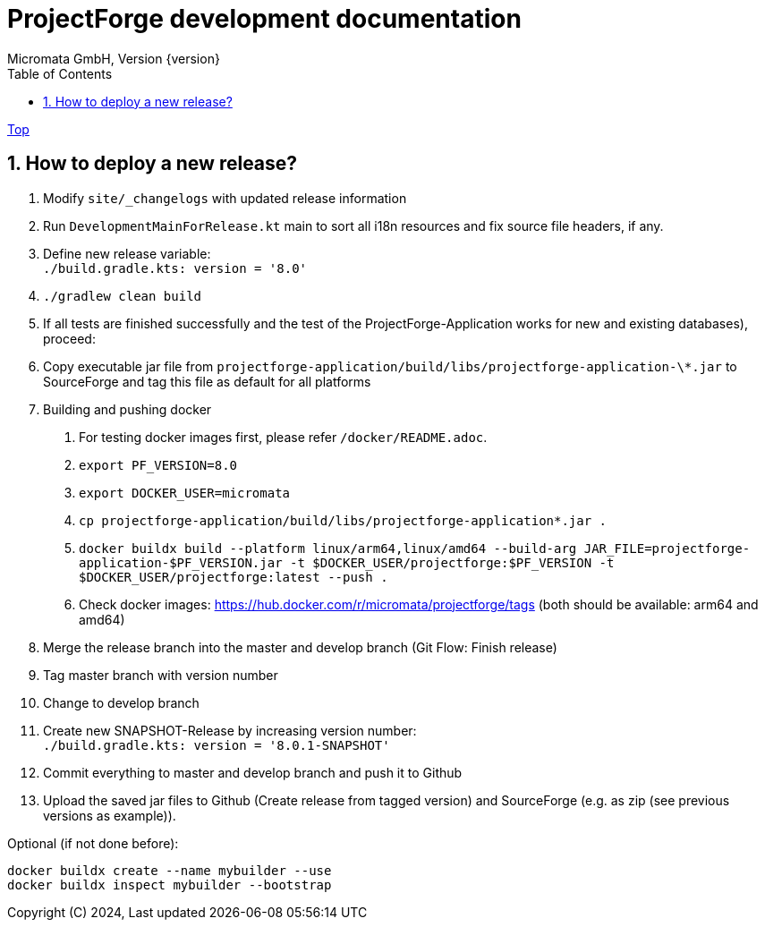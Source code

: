 = ProjectForge development documentation
Micromata GmbH, Version {version}
:toc:
:toclevels: 4

:last-update-label: Copyright (C) 2024, Last updated

ifdef::env-github,env-browser[:outfilesuffix: .adoc]
link:index{outfilesuffix}[Top]

:sectnums:

== How to deploy a new release?

1. Modify `site/_changelogs` with updated release information
2. Run `DevelopmentMainForRelease.kt` main to sort all i18n resources and fix source file headers, if any.
3. Define new release variable: +
   `./build.gradle.kts: version = '8.0'`
4. `./gradlew clean build`
5. If all tests are finished successfully and the test of the ProjectForge-Application works for new and existing databases), proceed:
6. Copy executable jar file from `projectforge-application/build/libs/projectforge-application-\*.jar` to SourceForge and tag this file as default for all platforms
7. Building and pushing docker
    a. For testing docker images first, please refer `/docker/README.adoc`.
    b. `export PF_VERSION=8.0`
    c. `export DOCKER_USER=micromata`
    d. `cp projectforge-application/build/libs/projectforge-application*.jar .`
    e. `docker buildx build --platform linux/arm64,linux/amd64
          --build-arg JAR_FILE=projectforge-application-$PF_VERSION.jar
          -t $DOCKER_USER/projectforge:$PF_VERSION
          -t $DOCKER_USER/projectforge:latest --push .`
    f. Check docker images: https://hub.docker.com/r/micromata/projectforge/tags (both should be available: arm64 and amd64)
8. Merge the release branch into the master and develop branch (Git Flow: Finish release)
9. Tag master branch with version number
10. Change to develop branch
11. Create new SNAPSHOT-Release by increasing version number: +
`./build.gradle.kts: version = '8.0.1-SNAPSHOT'`
12. Commit everything to master and develop branch and push it to Github
13. Upload the saved jar files to Github (Create release from tagged version) and SourceForge (e.g. as zip (see previous versions as example)).

Optional (if not done before):

[source]
----
docker buildx create --name mybuilder --use
docker buildx inspect mybuilder --bootstrap
----

